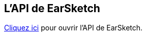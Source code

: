 [[ch_27]]
== L'API de EarSketch
:nofooter:

link:<api>[Cliquez ici] pour ouvrir l'API de EarSketch.
